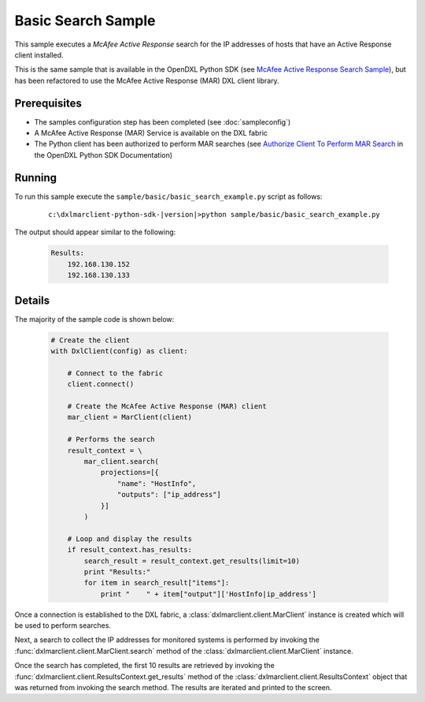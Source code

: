 Basic Search Sample
===================

This sample executes a `McAfee Active Response` search for the IP addresses of hosts that have an Active Response client
installed.

This is the same sample that is available in the OpenDXL Python SDK
(see `McAfee Active Response Search Sample <https://opendxl.github.io/opendxl-client-python/pydoc/marsearchexample.html>`_),
but has been refactored to use the McAfee Active Response (MAR) DXL client library.

Prerequisites
*************
* The samples configuration step has been completed (see :doc:`sampleconfig`)
* A McAfee Active Response (MAR) Service is available on the DXL fabric
* The Python client has been authorized to perform MAR searches (see
  `Authorize Client To Perform MAR Search <https://opendxl.github.io/opendxl-client-python/pydoc/marsendauth.html>`_
  in the OpenDXL Python SDK Documentation)

Running
*******

To run this sample execute the ``sample/basic/basic_search_example.py`` script as follows:

    .. parsed-literal::

        c:\\dxlmarclient-python-sdk-\ |version|\>python sample/basic/basic_search_example.py

The output should appear similar to the following:

    .. code-block:: python

        Results:
            192.168.130.152
            192.168.130.133

Details
*******

The majority of the sample code is shown below:

    .. code-block:: python

        # Create the client
        with DxlClient(config) as client:

            # Connect to the fabric
            client.connect()

            # Create the McAfee Active Response (MAR) client
            mar_client = MarClient(client)

            # Performs the search
            result_context = \
                mar_client.search(
                    projections=[{
                        "name": "HostInfo",
                        "outputs": ["ip_address"]
                    }]
                )

            # Loop and display the results
            if result_context.has_results:
                search_result = result_context.get_results(limit=10)
                print "Results:"
                for item in search_result["items"]:
                    print "    " + item["output"]['HostInfo|ip_address']


Once a connection is established to the DXL fabric, a :class:`dxlmarclient.client.MarClient` instance is created
which will be used to perform searches.

Next, a search to collect the IP addresses for monitored systems is performed by invoking
the :func:`dxlmarclient.client.MarClient.search` method of the :class:`dxlmarclient.client.MarClient` instance.

Once the search has completed, the first 10 results are retrieved by invoking the
:func:`dxlmarclient.client.ResultsContext.get_results` method of the :class:`dxlmarclient.client.ResultsContext`
object that was returned from invoking the search method. The results are iterated and printed to the screen.


